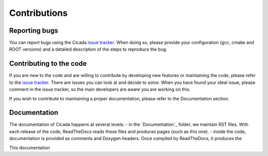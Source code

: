 Contributions
=============

Reporting bugs
~~~~~~~~~~~~~~

You can report bugs using the Cicada `issue tracker`_. 
When doing so, please provide your configuration (gcc, cmake and ROOT versions) and a detailed description of the steps to reproduce the bug.


Contributing to the code
~~~~~~~~~~~~~~~~~~~~~~~~

If you are new to the code and are willing to contribute by developing new features or maintaining the code, please refer to the `issue tracker`_.
There are issues you can look at and decide to solve.
When you have found your ideal issue, please comment in the issue tracker, so the main developers are aware you are working on this.

If you wish to contribute to maintaining a proper documentation, please refer to the Documentation section.

.. _Documentation:

Documentation
~~~~~~~~~~~~~

The documentation of Cicada happens at several levels:
- in the `Documentation`_ folder, we maintain RST files.
With each release of the code, ReadTheDocs reads these files and produces pages (such as this one).
- inside the code, documentation is provided as comments and Doxygen headers.
Once compiled by ReadTheDocs, it produces the 

This documentation


.. _issue tracker: https://github.com/project8/cicada/issues
.. _Documentation: https://github.com/project8/cicada/tree/master/Documentation
